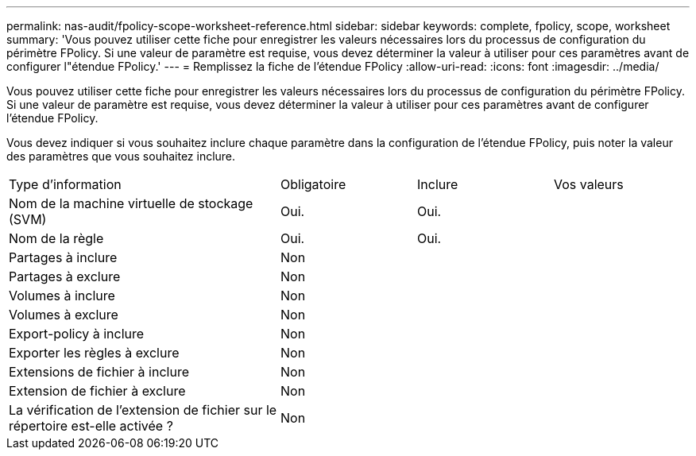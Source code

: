 ---
permalink: nas-audit/fpolicy-scope-worksheet-reference.html 
sidebar: sidebar 
keywords: complete, fpolicy, scope, worksheet 
summary: 'Vous pouvez utiliser cette fiche pour enregistrer les valeurs nécessaires lors du processus de configuration du périmètre FPolicy. Si une valeur de paramètre est requise, vous devez déterminer la valeur à utiliser pour ces paramètres avant de configurer l"étendue FPolicy.' 
---
= Remplissez la fiche de l'étendue FPolicy
:allow-uri-read: 
:icons: font
:imagesdir: ../media/


[role="lead"]
Vous pouvez utiliser cette fiche pour enregistrer les valeurs nécessaires lors du processus de configuration du périmètre FPolicy. Si une valeur de paramètre est requise, vous devez déterminer la valeur à utiliser pour ces paramètres avant de configurer l'étendue FPolicy.

Vous devez indiquer si vous souhaitez inclure chaque paramètre dans la configuration de l'étendue FPolicy, puis noter la valeur des paramètres que vous souhaitez inclure.

[cols="40,20,20,20"]
|===


| Type d'information | Obligatoire | Inclure | Vos valeurs 


 a| 
Nom de la machine virtuelle de stockage (SVM)
 a| 
Oui.
 a| 
Oui.
 a| 



 a| 
Nom de la règle
 a| 
Oui.
 a| 
Oui.
 a| 



 a| 
Partages à inclure
 a| 
Non
 a| 
 a| 



 a| 
Partages à exclure
 a| 
Non
 a| 
 a| 



 a| 
Volumes à inclure
 a| 
Non
 a| 
 a| 



 a| 
Volumes à exclure
 a| 
Non
 a| 
 a| 



 a| 
Export-policy à inclure
 a| 
Non
 a| 
 a| 



 a| 
Exporter les règles à exclure
 a| 
Non
 a| 
 a| 



 a| 
Extensions de fichier à inclure
 a| 
Non
 a| 
 a| 



 a| 
Extension de fichier à exclure
 a| 
Non
 a| 
 a| 



 a| 
La vérification de l'extension de fichier sur le répertoire est-elle activée ?
 a| 
Non
 a| 
 a| 

|===
